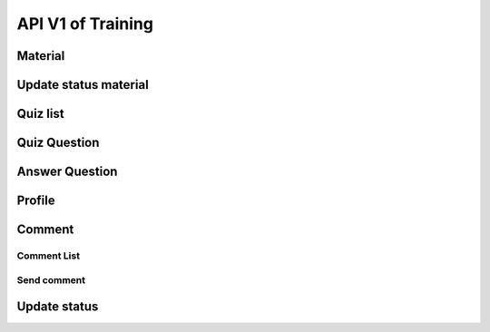 API V1 of Training
==================

Material
--------

.. http:get:: /api-training/v1/material/list

  To get list of material file: PDF, Slide, Video

  :query string audience: VMW/HC/OD
  :query string category: MIS/M&E/EPI/Finance/VMW/Education
  :query string place_code: code of village / code of HF

  **Response as json**:

  .. sourcecode:: json

    {
      "code": 200,
      "message": "success",
      "data": [
           {
                "Material_ID": 1,
                "Title": "Documentation",
                "Source": "52.168.163.48/media/Training/name.pdf",
                "Type": "PDF",
                "Category": "MIS",
                "Code_Vill_T": "0102010300",
                "Thumbnail": "52.168.163.48/media/Training/e-learning.png",
                "IsRead": 0
            }
      ]
    }

  :Object:

    * **Type** (*string*) -- type of Source. e.g: PDF, Slide, Video.
    * **Audience** (*string*) -- OD/HC/VMW.
    * **Source** (*string*) -- URL
    * **Category** (*string*) -- MIS/M&E/EPI/Finance/VMW/Education
    * **IsRead** (*bit*) -- 0/1

Update status material
----------------------

.. http:post:: /api-training/v1/material/update_status

    To update status weather material training is read or not yet.

    **Parse as json**:

    .. sourcecode:: json

        {
            "Code_Place" : "0102010300",
            "Material_ID" : 1,
            "IsRead": 1
        }

    :Object:

      * **Code_Place** (*string*) -- code of Village / code of HF
      * **Material_ID** (*string*) -- Rec_ID of material training
      * **IsRead** (*bit*) -- 0/1, if not yet read the value is 0 otherwise is 1.


Quiz list
---------

.. http:get:: /api-training/v1/quiz/list

  To get list of Quiz

  :query string category: MIS/M&E/EPI/Finance/VMW/Education
  :query string candidate: VMW/HC

  **Response as json**:

  .. sourcecode:: json

    {
        "code": 200,
        "message": "success",
        "data": [
            {
                "Rec_ID": 1,
                "Title": "ការរាយការអំពីជំងឺគ្រុនចាញ់",
                "Description": "រាយការតាមប្រពន្ទ",
                "Category": "MIS",
                "Candidate": "VMW"
            }
        ]
    }

Quiz Question
-------------

.. http:get:: /api-training/v1/quiz/questions

    To get list of Questionaire.

    :query int quiz_id: Rec_Id of quiz

    **Response as json**:

    .. sourcecode:: json

        {
            "code": 200,
            "message": "success",
            "data": [
                {
                    "QuestionID": 1,
                    "Question": "តើមួយថ្ងៃមានប៊ុន្មានម៉ោង?",
                    "Answers": [
                        {
                            "Rec_ID": 1,
                            "Answer": "245h",
                            "IsCorrect": 1,
                            "QuestionID": 1
                        },
                        {
                            "Rec_ID": 2,
                            "Answer": "23h",
                            "IsCorrect": 1,
                            "QuestionID": 1
                        },
                        {
                            "Rec_ID": 3,
                            "Answer": "20h",
                            "IsCorrect": 0,
                            "QuestionID": 1
                        },
                        {
                            "Rec_ID": 4,
                            "Answer": "21h",
                            "IsCorrect": 0,
                            "QuestionID": 1
                        }
                    ]
                },
                {
                    "QuestionID": 4,
                    "Question": "តើមួយឆ្នាំមានប៊ុន្មានថ្ងៃ?",
                    "Answers": [
                        {
                            "Rec_ID": 13,
                            "Answer": "233",
                            "IsCorrect": 0,
                            "QuestionID": 4
                        },
                        {
                            "Rec_ID": 14,
                            "Answer": "365",
                            "IsCorrect": 1,
                            "QuestionID": 4
                        },
                        {
                            "Rec_ID": 15,
                            "Answer": "555",
                            "IsCorrect": 0,
                            "QuestionID": 4
                        },
                        {
                            "Rec_ID": 16,
                            "Answer": "55",
                            "IsCorrect": 0,
                            "QuestionID": 4
                        }
                    ]
                }
            ]
        }

    :Object:

        * **IsCorrect** (*bit*) -- if it is a correct answer its value is ``1`` otherwise ``0`` 
        * **Candidate** (*string*) -- OD/HC/VMW.
        * **Category** (*string*) -- MIS/M&E/EPI/Finance/VMW/Education

Answer Question
---------------

.. http:post:: /api-training/v1/quiz/answer_question

    To answer the question of quiz.

    **Parse as json**:

    .. sourcecode:: json

        {
            "quiz_take" : {
                "QuizID":"1",
                "Code_Place":"010101",
                "TotalScore":10,
                "StartTime": "2022-03-04 10:10:00",
                "EndTime": "2022-03-04 10:14:00"
            },
            "answers": [
                {
                    "QuestionID":"1",
                    "AnswerID":"1"
                },
                {
                    "QuestionID":"1",
                    "AnswerID":"1"
                }
            ]
        }

Profile
-------

.. http:get:: /api-training/v1/quiz/profile

    To get profil and result.

    :query string Code_Place: Code of village / code of HF

    **Response as json**:

    .. sourcecode:: json

        {
            "code": 200,
            "message": "success",
            "data": [
                {
                    "Code_Place": "010101",
                    "Name_Place": "Serei Sophon RH",
                    "QuizID": 1,
                    "Title": "ការរាយការអំពីជំងឺគ្រុនចាញ់",
                    "StartTime": "2022-03-04 10:10:00.000",
                    "EndTime": "2022-03-04 10:14:00.000",
                    "TotalScore": 10
                }
            ]
        }

Comment
-------

Comment List
~~~~~~~~~~~~

.. http:get:: api-training/v1/comment/list

    List of comment of any material lesson

    :query string code_place: code of health facility / village code / name of CNM user
    :query int material_id: rec_id of lesson.

    **Response as json**:

    .. sourcecode:: json

        {
            "code": 200,
            "message": "success",
            "data": [
                {
                    "Rec_ID": 1,
                    "Code_Place": "010102",
                    "Text": "I don't know this one ",
                    "Parent_ID": null,
                    "Material_ID": 1,
                    "IsRead": 0,
                    "InitTime": "2022-03-18 00:00:00.000"
                },
                {
                    "Rec_ID": 2,
                    "Code_Place": "CNM",
                    "Text": "I can explain you",
                    "Parent_ID": 1,
                    "Material_ID": 1,
                    "IsRead": 0,
                    "InitTime": "2022-03-18 00:00:00.000"
                },
                {
                    "Rec_ID": 3,
                    "Code_Place": "010102",
                    "Text": "Hello",
                    "Parent_ID": 1,
                    "Material_ID": 1,
                    "IsRead": 0,
                    "InitTime": "2022-03-18 10:03:06.493"
                }
            ]
        }

Send comment
~~~~~~~~~~~~

.. http:post:: api-training/v1/comment/send

    Send comment

    **Parse as json**:

    .. sourcecode:: json

        {
            "message": {
                "Code_Place": "010102",
                "Text": "Hello",
                "Parent_ID": 1,
                "Material_ID": 1
            }
        }
    
    :Object:

        * **Code_Place** (*int*) -- code of health facility / village code / name of CNM user.

Update status
-------------

.. http:post:: api-training/v1/comment/update_status

    Update read status

    **Parse as json**:

    .. sourcecode:: json

        {
            "Rec_ID": 1,
            "IsRead": 1 
        }

    :Object:

        * **Rec_ID** (*int*) -- Rec_ID of message.
        * **IsRead** (*bit*) -- 0/1, if not yet read the value is 0 other wise is 1.